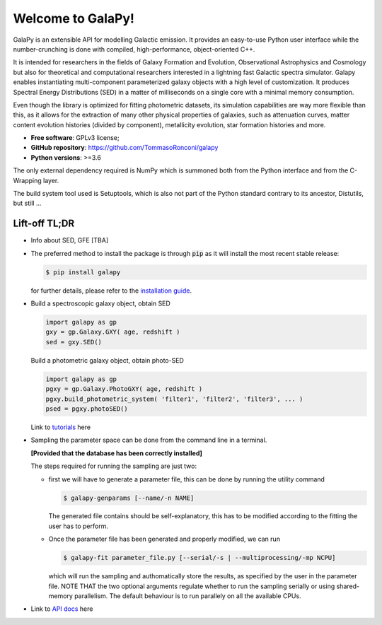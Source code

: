 Welcome to GalaPy!
==================

GalaPy is an extensible API for modelling Galactic emission.
It provides an easy-to-use Python user interface while the number-crunching is done with compiled, high-performance, object-oriented C++.

It is intended for researchers in the fields of Galaxy Formation and Evolution, Observational Astrophysics and Cosmology but also for theoretical and computational researchers interested in a lightning fast Galactic spectra simulator.
Galapy enables instantiating multi-component parameterized galaxy objects with a high level of customization.
It produces Spectral Energy Distributions (SED) in a matter of milliseconds on a single core with a minimal memory consumption. 

Even though the library is optimized for fitting photometric datasets, its simulation capabilities are way more flexible than this, as it allows for the extraction of many other physical properties of galaxies, such as attenuation curves, matter content evolution histories (divided by component), metallicity evolution, star formation histories and more.

* **Free software**: GPLv3 license;
* **GitHub repository**: https://github.com/TommasoRonconi/galapy
* **Python versions**: >=3.6

The only external dependency required is NumPy which is summoned both from the Python interface and from the C-Wrapping layer.

The build system tool used is Setuptools, which is also not part of the Python standard contrary to its ancestor, Distutils, but still ...

Lift-off TL;DR
--------------

* Info about SED, GFE [TBA]
* The preferred method to install the package is through :code:`pip` as it will install the most recent stable release:
  
  .. code-block:: console
     
     $ pip install galapy

  for further details, please refer to the `installation guide`_.

* Build a spectroscopic galaxy object, obtain SED

  .. code-block:: python

     import galapy as gp
     gxy = gp.Galaxy.GXY( age, redshift )
     sed = gxy.SED()

  Build a photometric galaxy object, obtain photo-SED
  
  .. code-block:: python

     import galapy as gp
     pgxy = gp.Galaxy.PhotoGXY( age, redshift )
     pgxy.build_photometric_system( 'filter1', 'filter2', 'filter3', ... )
     psed = pgxy.photoSED()

  Link to `tutorials`_ here

* Sampling the parameter space can be done from the command line in a terminal.

  **[Provided that the database has been correctly installed]**

  The steps required for running the sampling are just two:
  
  - first we will have to generate a parameter file, this can be done by running
    the utility command

    .. code-block:: bash

       $ galapy-genparams [--name/-n NAME]

    The generated file contains should be self-explanatory, this has to be
    modified according to the fitting the user has to perform.
    
  - Once the parameter file has been generated and properly modified, we can run

    .. code-block:: bash

       $ galapy-fit parameter_file.py [--serial/-s | --multiprocessing/-mp NCPU]

    which will run the sampling and authomatically store the results, as specified
    by the user in the parameter file.
    NOTE THAT the two optional arguments regulate whether to run the sampling
    serially or using shared-memory parallelism.
    The default behaviour is to run parallely on all the available CPUs.
     
* Link to `API docs`_ here 

.. _installation guide: ...
.. _tutorials: ...
.. _API docs: ...

